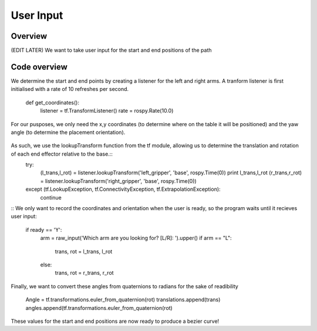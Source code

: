 
User Input
========================

Overview
------------------------
(EDIT LATER) We want to take user input for the start and end positions of the path

Code overview
------------------------
We determine the start and end points by creating a listener for the left and right arms. A tranform listener is first initialised with a rate of 10 refreshes per second.

    def get_coordinates():
        listener = tf.TransformListener()
        rate = rospy.Rate(10.0)
        
For our pusposes, we only need the x,y coordinates (to determine where on the table it will be positioned) and the yaw angle (to determine the placement orientation).

.. figure::  imgs/listener.png
   :align:   center
   
As such, we use the lookupTransform function from the tf module, allowing us to determine the translation and rotation of each end effector relative to the base.::
    try:
        (l_trans,l_rot) = listener.lookupTransform('left_gripper', 'base', rospy.Time(0))
        print l_trans,l_rot
        (r_trans,r_rot) = listener.lookupTransform('right_gripper', 'base', rospy.Time(0))
    except (tf.LookupException, tf.ConnectivityException, tf.ExtrapolationException):
        continue
::
We only want to record the coordinates and orientation when the user is ready, so the program waits until it recieves user input:

    if ready == 'Y':
        arm = raw_input('Which arm are you looking for? [L/R]: ').upper()
        if arm == "L":
            trans, rot = l_trans, l_rot
        else:
            trans, rot = r_trans, r_rot
            
Finally, we want to convert these angles from quaternions to radians for the sake of readibility

    Angle = tf.transformations.euler_from_quaternion(rot)
    translations.append(trans)
    angles.append(tf.transformations.euler_from_quaternion(rot)
    
These values for the start and end positions are now ready to produce a bezier curve!

